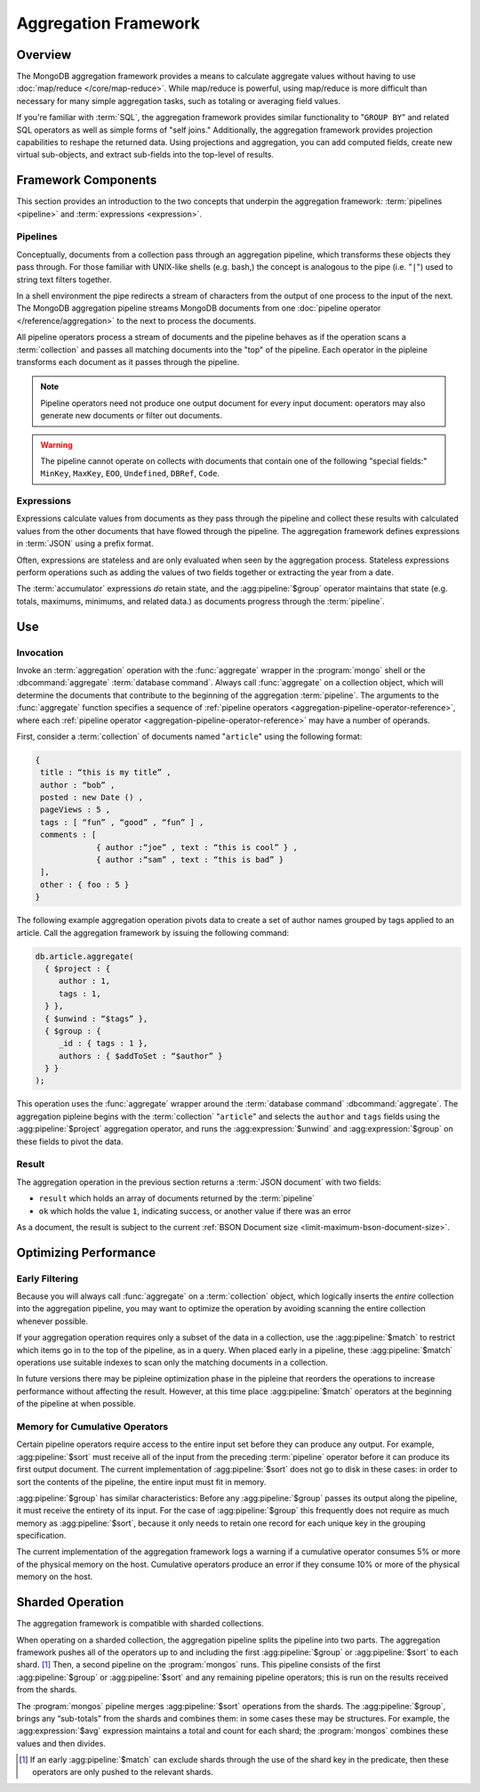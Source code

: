 =====================
Aggregation Framework
=====================

.. versionadded:: 2.1.0

.. default-domain:: mongodb

Overview
--------

The MongoDB aggregation framework provides a means to calculate
aggregate values without having to use :doc:`map/reduce
</core/map-reduce>`. While map/reduce is powerful, using map/reduce is
more difficult than necessary for many simple aggregation tasks, such as
totaling or averaging field values.

If you're familiar with :term:`SQL`, the aggregation framework
provides similar functionality to "``GROUP BY``" and related SQL
operators as well as simple forms of "self joins." Additionally, the
aggregation framework provides projection capabilities to reshape the
returned data. Using projections and aggregation, you can add computed
fields, create new virtual sub-objects, and extract sub-fields into
the top-level of results.

.. seealso:: A presentation from MongoSV 2011: `MongoDB's New
   Aggregation Framework <http://www.10gen.com/presentations/mongosv-2011/mongodbs-new-aggregation-framework>`_

Framework Components
--------------------

This section provides an introduction to the two concepts that
underpin the aggregation framework: :term:`pipelines <pipeline>` and
:term:`expressions <expression>`.

.. _aggregation-pipelines:

Pipelines
~~~~~~~~~

Conceptually, documents from a collection pass through an
aggregation pipeline, which transforms these objects they pass through.
For those familiar with UNIX-like shells (e.g. bash,) the concept is
analogous to the pipe (i.e. "``|``") used to string text filters together.

In a shell environment the pipe redirects a stream of characters from
the output of one process to the input of the next. The MongoDB
aggregation pipeline streams MongoDB documents from one :doc:`pipeline
operator </reference/aggregation>` to the next to process the
documents.

All pipeline operators process a stream of documents and the
pipeline behaves as if the operation scans a :term:`collection` and
passes all matching documents into the "top" of the pipeline.
Each operator in the pipleine transforms each document as it passes
through the pipeline.

.. note::

   Pipeline operators need not produce one output document for every
   input document: operators may also generate new documents or filter
   out documents.

.. warning::

   The pipeline cannot operate on collects with documents that contain
   one of the following "special fields:" ``MinKey``, ``MaxKey``,
   ``EOO``, ``Undefined``, ``DBRef``, ``Code``.

.. seealso:: The ":doc:`/reference/aggregation`" reference includes
   documentation of the following pipeline operators:

   - :agg:pipeline:`$project`
   - :agg:pipeline:`$match`
   - :agg:pipeline:`$limit`
   - :agg:pipeline:`$skip`
   - :agg:pipeline:`$unwind`
   - :agg:pipeline:`$group`
   - :agg:pipeline:`$sort`

   .. - :agg:pipeline:`$out`

.. _aggregation-expressions:

Expressions
~~~~~~~~~~~

Expressions calculate values from documents as they pass through the
pipeline and collect these results with calculated values from the
other documents that have flowed through the pipeline.  The
aggregation framework defines expressions in :term:`JSON` using a
prefix format.

Often, expressions are stateless and are only evaluated when seen by
the aggregation process. Stateless expressions perform operations such
as adding the values of two fields together or extracting the year
from a date.

The :term:`accumulator` expressions *do* retain state, and the
:agg:pipeline:`$group` operator maintains that state (e.g.
totals, maximums, minimums, and related data.) as documents progress
through the :term:`pipeline`.

.. seealso:: :ref:`Aggregation expressions
   <aggregation-expression-operators>` for additional examples of the
   expressions provided by the aggregation framework.

Use
---

Invocation
~~~~~~~~~~

Invoke an :term:`aggregation` operation with the :func:`aggregate`
wrapper in the :program:`mongo` shell or the :dbcommand:`aggregate`
:term:`database command`. Always call :func:`aggregate` on a
collection object, which will determine the documents that contribute
to the beginning of the aggregation :term:`pipeline`. The arguments to
the :func:`aggregate` function specifies a sequence of :ref:`pipeline
operators <aggregation-pipeline-operator-reference>`, where each
:ref:`pipeline operator <aggregation-pipeline-operator-reference>` may
have a number of operands.

First, consider a :term:`collection` of documents named "``article``"
using the following format:

.. code-block:: javascript

   {
    title : “this is my title” ,
    author : “bob” ,
    posted : new Date () ,
    pageViews : 5 ,
    tags : [ “fun” , “good” , “fun” ] ,
    comments : [
                { author :“joe” , text : “this is cool” } ,
                { author :“sam” , text : “this is bad” }
    ],
    other : { foo : 5 }
   }

The following example aggregation operation pivots data to
create a set of author names grouped by tags applied to an
article. Call the aggregation framework by issuing the following
command:

.. code-block:: javascript

   db.article.aggregate(
     { $project : {
        author : 1,
        tags : 1,
     } },
     { $unwind : “$tags” },
     { $group : {
        _id : { tags : 1 },
        authors : { $addToSet : “$author” }
     } }
   );

This operation uses the :func:`aggregate` wrapper around the
:term:`database command` :dbcommand:`aggregate`. The aggregation
pipleine begins with the :term:`collection` "``article``" and selects
the ``author`` and ``tags`` fields using the :agg:pipeline:`$project`
aggregation operator, and runs the :agg:expression:`$unwind` and
:agg:expression:`$group` on these fields to pivot the data.

Result
~~~~~~

The aggregation operation in the previous section returns a
:term:`JSON document` with two fields:

- ``result`` which holds an array of documents returned by the :term:`pipeline`

- ``ok`` which holds the value ``1``, indicating success, or another value
  if there was an error

As a document, the result is subject to the current :ref:`BSON
Document size <limit-maximum-bson-document-size>`.

.. OMMITED: as $out will not be available in 2.2
..
.. If you expect the aggregation framework to return a larger result,
.. consider using the use the :agg:pipeline:`$out` pipeline operator to
.. write the output to a collection.

Optimizing Performance
----------------------

Early Filtering
~~~~~~~~~~~~~~~

Because you will always call :func:`aggregate` on a
:term:`collection` object, which logically inserts the *entire* collection into
the aggregation pipeline, you may want to optimize the operation
by avoiding scanning the entire collection whenever possible.

If your aggregation operation requires only a subset of the data in a
collection, use the :agg:pipeline:`$match` to restrict which items go
in to the top of the pipeline, as in a query. When placed early in a
pipeline, these :agg:pipeline:`$match` operations use suitable indexes
to scan only the matching documents in a collection.

.. OMMITED: this feature is pending SERVER-4506. Other optimizations
.. are pending SERVER-4507 SERVER-4644 SERVER-4656 SERVER-4816
..
.. :term:`Aggregation` operations have an optimization phase, before
.. execution, which attempts to re-arrange the pipeline by moving
.. :agg:pipeline:`$match` operators towards the beginning to the
.. greatest extent possible. For example, if a :term:`pipeline` begins
.. with a :agg:pipeline:`$project` that renames fields, followed by a
.. :agg:pipeline:`$match`, the optimizer can improve performance
.. without affecting the result by moving the :agg:pipeline:`$match`
.. operator in front of the :agg:pipeline:`$project`.

In future versions there may be pipleine optimization phase in the
pipleine that reorders the operations to increase performance without
affecting the result. However, at this time place
:agg:pipeline:`$match` operators at the beginning of the pipeline at
when possible.

Memory for Cumulative Operators
~~~~~~~~~~~~~~~~~~~~~~~~~~~~~~~

Certain pipeline operators require access to the entire input set
before they can produce any output. For example, :agg:pipeline:`$sort`
must receive all of the input from the preceding :term:`pipeline`
operator before it can produce its first output document. The current
implementation of :agg:pipeline:`$sort` does not go to disk in these
cases: in order to sort the contents of the pipeline, the entire input
must fit in memory.

:agg:pipeline:`$group` has similar characteristics: Before any
:agg:pipeline:`$group` passes its output along the pipeline, it must
receive the entirety of its input. For the case of :agg:pipeline:`$group`
this frequently does not require as much memory as
:agg:pipeline:`$sort`, because it only needs to retain one record for
each unique key in the grouping specification.

The current implementation of the aggregation framework logs a warning
if a cumulative operator consumes 5% or more of the physical memory on
the host. Cumulative operators produce an error if they consume 10% or
more of the physical memory on the host.

Sharded Operation
-----------------

The aggregation framework is compatible with sharded collections.

When operating on a sharded collection, the aggregation pipeline
splits the pipeline into two parts. The aggregation framework pushes
all of the operators up to and including the first
:agg:pipeline:`$group` or :agg:pipeline:`$sort` to each shard.
[#match-sharding]_ Then, a second pipeline on the :program:`mongos`
runs. This pipeline consists of the first :agg:pipeline:`$group` or
:agg:pipeline:`$sort` and any remaining pipeline operators; this is
run on the results received from the shards.

The :program:`mongos` pipeline merges :agg:pipeline:`$sort` operations
from the shards. The :agg:pipeline:`$group`, brings any “sub-totals”
from the shards and combines them: in some cases these may be
structures. For example, the :agg:expression:`$avg` expression maintains a
total and count for each shard; the :program:`mongos` combines these
values and then divides.

.. [#match-sharding] If an early :agg:pipeline:`$match` can exclude
   shards through the use of the shard key in the predicate, then
   these operators are only pushed to the relevant shards.
